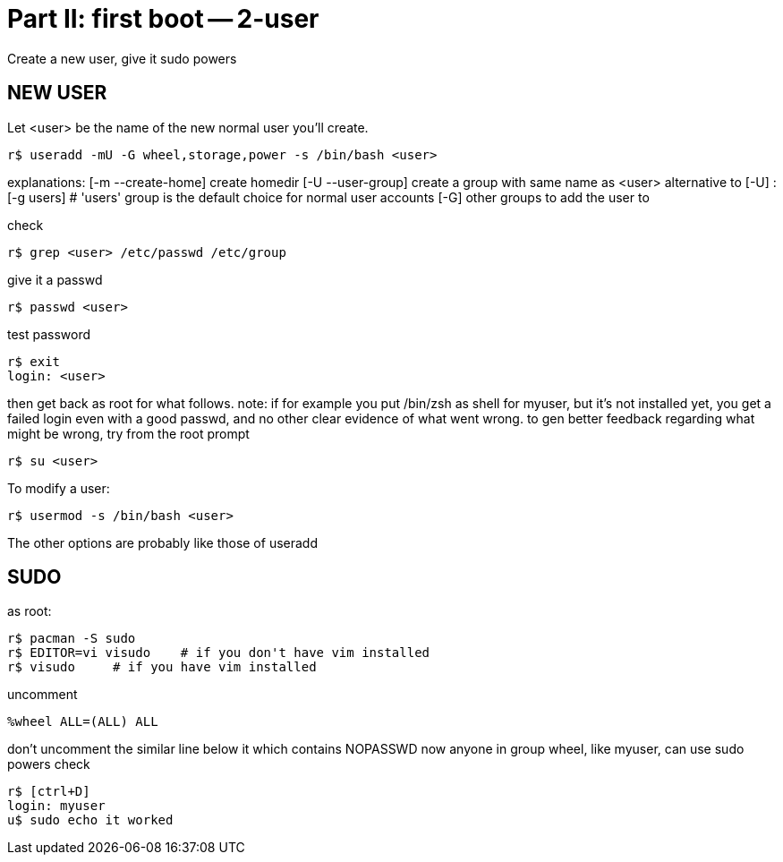 = Part II: first boot -- 2-user

Create a new user, give it sudo powers


== NEW USER

Let <user> be the name of the new normal user you'll create.

    r$ useradd -mU -G wheel,storage,power -s /bin/bash <user>

explanations:
[-m --create-home] create homedir
[-U --user-group] create a group with same name as <user>
alternative to [-U] : [-g users]
# 'users' group is the default choice for normal user accounts
[-G] other groups to add the user to

check

    r$ grep <user> /etc/passwd /etc/group

give it a passwd

    r$ passwd <user>

test password

    r$ exit
    login: <user>

then get back as root for what follows.
note: if for example you put /bin/zsh as shell for myuser, but it's not installed yet, you get a failed login even with a good passwd, and no other clear evidence of what went wrong.
to gen better feedback regarding what might be wrong, try from the root prompt

    r$ su <user>

To modify a user:

    r$ usermod -s /bin/bash <user>

The other options are probably like those of useradd


== SUDO

as root:

    r$ pacman -S sudo
    r$ EDITOR=vi visudo    # if you don't have vim installed
    r$ visudo     # if you have vim installed

uncomment

    %wheel ALL=(ALL) ALL

don't uncomment the similar line below it which contains NOPASSWD
now anyone in group wheel, like myuser, can use sudo powers
check

    r$ [ctrl+D]
    login: myuser
    u$ sudo echo it worked
